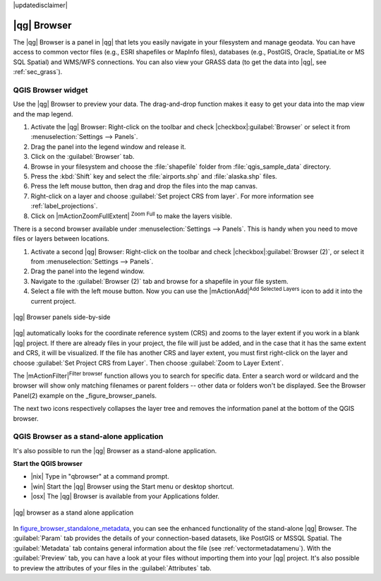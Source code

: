 |updatedisclaimer|

.. _`label_qgis_browser`:

************
|qg| Browser
************

The |qg| Browser is a panel in |qg| that lets you easily navigate in your
filesystem and manage geodata. You can have access to common vector files (e.g.,
ESRI shapefiles or MapInfo files), databases (e.g., PostGIS, Oracle, SpatiaLite
or MS SQL Spatial) and WMS/WFS connections. You can also view your GRASS data
(to get the data into |qg|, see :ref:`sec_grass`).

QGIS Browser widget
===================

.. index:: Browse_Maps, Import_Maps

Use the |qg| Browser to preview your data. The drag-and-drop function makes it easy
to get your data into the map view and the map legend.

#. Activate the |qg| Browser: Right-click on the toolbar and check
   |checkbox|:guilabel:`Browser` or select it from
   :menuselection:`Settings --> Panels`.
#. Drag the panel into the legend window and release it.
#. Click on the :guilabel:`Browser` tab.
#. Browse in your filesystem and choose the :file:`shapefile` folder from
   :file:`qgis_sample_data` directory.
#. Press the :kbd:`Shift` key and select the :file:`airports.shp` and
   :file:`alaska.shp` files.
#. Press the left mouse button, then drag and drop the files into the map canvas.
#. Right-click on a layer and choose :guilabel:`Set project CRS from layer`.
   For more information see :ref:`label_projections`.
#. Click on |mActionZoomFullExtent| :sup:`Zoom Full` to make the layers
   visible.
   
There is a second browser available under :menuselection:`Settings --> Panels`.
This is handy when you need to move files or layers between locations.

#. Activate a second |qg| Browser: Right-click on the toolbar and check
   |checkbox|:guilabel:`Browser (2)`, or select it from
   :menuselection:`Settings --> Panels`.
#. Drag the panel into the legend window.
#. Navigate to the :guilabel:`Browser (2)` tab and browse for a shapefile in
   your file system.
#. Select a file with the left mouse button. Now you can use the
   |mActionAdd|:sup:`Add Selected Layers` icon to add it into the current project.

.. _figure_browser_panels:

.. only:: html

   **Figure browser 1:**

.. figure:: /static/user_manual/qgis_browser/browser_panels.png
   :align: center

   |qg| Browser panels side-by-side

|qg| automatically looks for the coordinate reference system (CRS) and zooms to
the layer extent if you work in a blank |qg| project. If there are already
files in your project, the file will just be added, and in the case that it has the same
extent and CRS, it will be visualized. If the file has another CRS and layer
extent, you must first right-click on the layer and choose
:guilabel:`Set Project CRS from Layer`. Then choose :guilabel:`Zoom to Layer Extent`.

The |mActionFilter|:sup:`Filter browser` function allows you to search for
specific data. Enter a search word or wildcard and the browser will show
only matching filenames or parent folders -- other data or folders
won't be displayed. See the Browser Panel(2) example on the _figure_browser_panels.

The next two icons respectively collapses the layer tree and removes the 
information panel at the bottom of the QGIS browser.

QGIS Browser as a stand-alone application
==========================================

It's also possible to run the |qg| Browser as a stand-alone application.

**Start the QGIS browser**

* |nix| Type in "qbrowser" at a command prompt.
* |win| Start the |qg| Browser using the Start menu or desktop shortcut.
* |osx| The |qg| Browser is available from your Applications folder.

.. _figure_browser_standalone_metadata:

.. only:: html

   **Figure browser 2:**

.. figure:: /static/user_manual/qgis_browser/browser_standalone_metadata.png
   :align: center

   |qg| browser as a stand alone application

In figure_browser_standalone_metadata_, you can see the enhanced functionality
of the stand-alone |qg| Browser. The :guilabel:`Param` tab provides the details of
your connection-based datasets, like PostGIS or MSSQL Spatial. The
:guilabel:`Metadata` tab contains general information about the file (see
:ref:`vectormetadatamenu`). With the :guilabel:`Preview` tab, you can have a
look at your files without importing them into your |qg| project. It's also
possible to preview the attributes of your files in the :guilabel:`Attributes`
tab.
